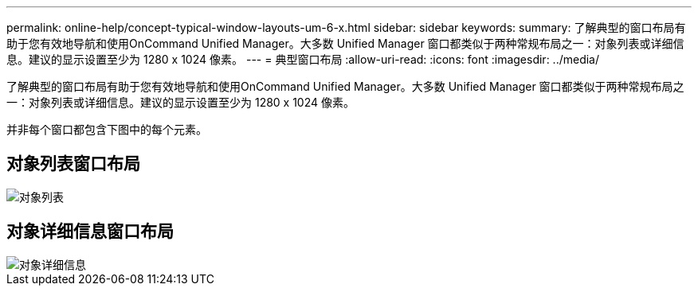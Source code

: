 ---
permalink: online-help/concept-typical-window-layouts-um-6-x.html 
sidebar: sidebar 
keywords:  
summary: 了解典型的窗口布局有助于您有效地导航和使用OnCommand Unified Manager。大多数 Unified Manager 窗口都类似于两种常规布局之一：对象列表或详细信息。建议的显示设置至少为 1280 x 1024 像素。 
---
= 典型窗口布局
:allow-uri-read: 
:icons: font
:imagesdir: ../media/


[role="lead"]
了解典型的窗口布局有助于您有效地导航和使用OnCommand Unified Manager。大多数 Unified Manager 窗口都类似于两种常规布局之一：对象列表或详细信息。建议的显示设置至少为 1280 x 1024 像素。

并非每个窗口都包含下图中的每个元素。



== 对象列表窗口布局

image::../media/object-list.gif[对象列表]



== 对象详细信息窗口布局

image::../media/object-details.gif[对象详细信息]
